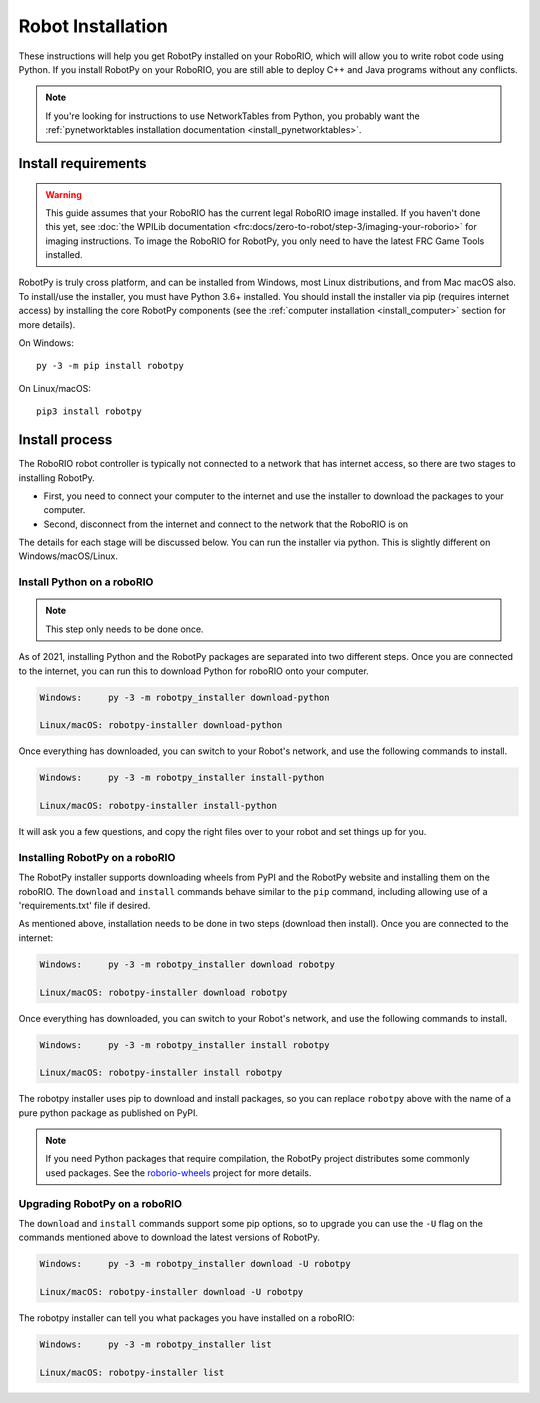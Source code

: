 
.. _install_robotpy:

Robot Installation
==================

These instructions will help you get RobotPy installed on your RoboRIO, which will
allow you to write robot code using Python. If you install RobotPy on your
RoboRIO, you are still able to deploy C++ and Java programs without any conflicts.

.. note:: If you're looking for instructions to use NetworkTables from Python,
          you probably want the :ref:`pynetworktables installation documentation
          <install_pynetworktables>`.

Install requirements
--------------------

.. warning:: This guide assumes that your RoboRIO has the current legal RoboRIO
             image installed. If you haven't done this yet, see :doc:`the WPILib
             documentation <frc:docs/zero-to-robot/step-3/imaging-your-roborio>`
             for imaging instructions. To image the RoboRIO for RobotPy, you
             only need to have the latest FRC Game Tools installed.

RobotPy is truly cross platform, and can be installed from Windows, most Linux
distributions, and from Mac macOS also. To install/use the installer, you must
have Python 3.6+ installed. You should install the installer via pip (requires
internet access) by installing the core RobotPy components (see the 
:ref:`computer installation <install_computer>` section for more details).

On Windows::
  
  py -3 -m pip install robotpy
  
On Linux/macOS::

  pip3 install robotpy

Install process
---------------

The RoboRIO robot controller is typically not connected to a network that has
internet access, so there are two stages to installing RobotPy.

* First, you need to connect your computer to the internet and use the installer
  to download the packages to your computer.
* Second, disconnect from the internet and connect to the network that the RoboRIO
  is on

The details for each stage will be discussed below. You can run the installer via
python. This is slightly different on Windows/macOS/Linux.

Install Python on a roboRIO
~~~~~~~~~~~~~~~~~~~~~~~~~~~

.. note:: This step only needs to be done once. 

As of 2021, installing Python and the RobotPy packages are separated into 
two different steps. Once you are connected to the internet, you can run this
to download Python for roboRIO onto your computer.

.. code-block:: sh

    Windows:     py -3 -m robotpy_installer download-python

    Linux/macOS: robotpy-installer download-python

Once everything has downloaded, you can switch to your Robot's network, and
use the following commands to install.

.. code-block:: sh

    Windows:     py -3 -m robotpy_installer install-python

    Linux/macOS: robotpy-installer install-python

It will ask you a few questions, and copy the right files over to your robot
and set things up for you. 

Installing RobotPy on a roboRIO
~~~~~~~~~~~~~~~~~~~~~~~~~~~~~~~

The RobotPy installer supports downloading wheels from PyPI and the RobotPy
website and installing them on the roboRIO. The ``download`` and ``install``
commands behave similar to the ``pip`` command, including allowing use of 
a 'requirements.txt' file if desired.

As mentioned above, installation needs to be done in two steps (download then
install). Once you are connected to the internet:

.. code-block:: sh

    Windows:     py -3 -m robotpy_installer download robotpy

    Linux/macOS: robotpy-installer download robotpy

.. seealso:: This command only downloads the core RobotPy packages. See additional
             details for installing :ref:`optional/vendor components
             <robotpy_components>`

Once everything has downloaded, you can switch to your Robot's network, and
use the following commands to install.

.. code-block:: sh

    Windows:     py -3 -m robotpy_installer install robotpy

    Linux/macOS: robotpy-installer install robotpy

The robotpy installer uses pip to download and install packages, so you can 
replace ``robotpy`` above with the name of a pure python package as published
on PyPI.

.. note:: If you need Python packages that require compilation, the RobotPy 
          project distributes some commonly used packages. See the
          `roborio-wheels <https://github.com/robotpy/roborio-wheels/>`_
          project for more details.

Upgrading RobotPy on a roboRIO
~~~~~~~~~~~~~~~~~~~~~~~~~~~~~~

The ``download`` and ``install`` commands support some pip options, so to 
upgrade you can use the ``-U`` flag on the commands mentioned above to
download the latest versions of RobotPy.

.. code-block:: sh

    Windows:     py -3 -m robotpy_installer download -U robotpy

    Linux/macOS: robotpy-installer download -U robotpy

The robotpy installer can tell you what packages you have installed on a 
roboRIO:

.. code-block:: sh

    Windows:     py -3 -m robotpy_installer list

    Linux/macOS: robotpy-installer list
